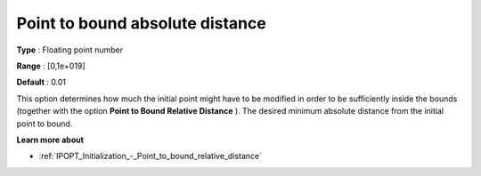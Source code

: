 

.. _IPOPT_Initialization_-_Point_to_bound_absolute_distance:


Point to bound absolute distance
================================



**Type** :	Floating point number	

**Range** :	[0,1e+019]	

**Default** :	0.01	



This option determines how much the initial point might have to be modified in order to be sufficiently inside the bounds (together with the option **Point to Bound Relative Distance** ). The desired minimum absolute distance from the initial point to bound.



**Learn more about** 

*	:ref:`IPOPT_Initialization_-_Point_to_bound_relative_distance` 
